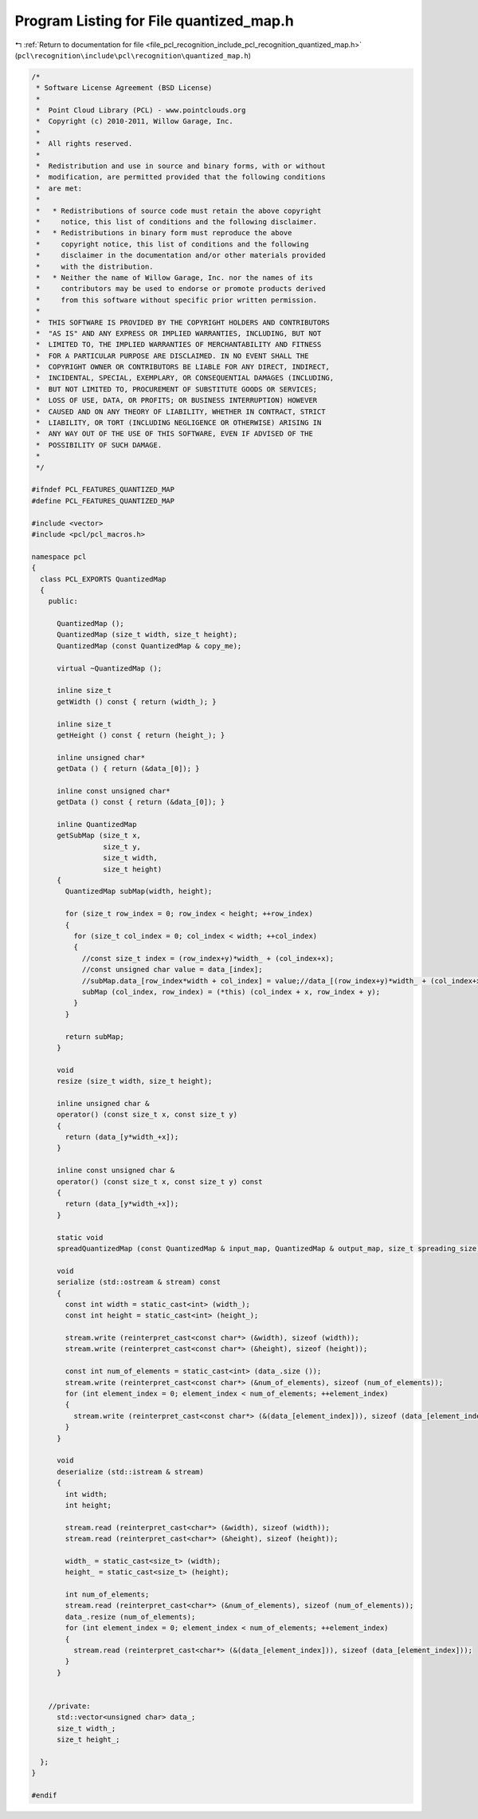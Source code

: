 
.. _program_listing_file_pcl_recognition_include_pcl_recognition_quantized_map.h:

Program Listing for File quantized_map.h
========================================

|exhale_lsh| :ref:`Return to documentation for file <file_pcl_recognition_include_pcl_recognition_quantized_map.h>` (``pcl\recognition\include\pcl\recognition\quantized_map.h``)

.. |exhale_lsh| unicode:: U+021B0 .. UPWARDS ARROW WITH TIP LEFTWARDS

.. code-block:: cpp

   /*
    * Software License Agreement (BSD License)
    *
    *  Point Cloud Library (PCL) - www.pointclouds.org
    *  Copyright (c) 2010-2011, Willow Garage, Inc.
    *
    *  All rights reserved. 
    *
    *  Redistribution and use in source and binary forms, with or without
    *  modification, are permitted provided that the following conditions
    *  are met:
    *
    *   * Redistributions of source code must retain the above copyright
    *     notice, this list of conditions and the following disclaimer.
    *   * Redistributions in binary form must reproduce the above
    *     copyright notice, this list of conditions and the following
    *     disclaimer in the documentation and/or other materials provided
    *     with the distribution.
    *   * Neither the name of Willow Garage, Inc. nor the names of its
    *     contributors may be used to endorse or promote products derived
    *     from this software without specific prior written permission.
    *
    *  THIS SOFTWARE IS PROVIDED BY THE COPYRIGHT HOLDERS AND CONTRIBUTORS
    *  "AS IS" AND ANY EXPRESS OR IMPLIED WARRANTIES, INCLUDING, BUT NOT
    *  LIMITED TO, THE IMPLIED WARRANTIES OF MERCHANTABILITY AND FITNESS
    *  FOR A PARTICULAR PURPOSE ARE DISCLAIMED. IN NO EVENT SHALL THE
    *  COPYRIGHT OWNER OR CONTRIBUTORS BE LIABLE FOR ANY DIRECT, INDIRECT,
    *  INCIDENTAL, SPECIAL, EXEMPLARY, OR CONSEQUENTIAL DAMAGES (INCLUDING,
    *  BUT NOT LIMITED TO, PROCUREMENT OF SUBSTITUTE GOODS OR SERVICES;
    *  LOSS OF USE, DATA, OR PROFITS; OR BUSINESS INTERRUPTION) HOWEVER
    *  CAUSED AND ON ANY THEORY OF LIABILITY, WHETHER IN CONTRACT, STRICT
    *  LIABILITY, OR TORT (INCLUDING NEGLIGENCE OR OTHERWISE) ARISING IN
    *  ANY WAY OUT OF THE USE OF THIS SOFTWARE, EVEN IF ADVISED OF THE
    *  POSSIBILITY OF SUCH DAMAGE.
    *
    */
   
   #ifndef PCL_FEATURES_QUANTIZED_MAP
   #define PCL_FEATURES_QUANTIZED_MAP
   
   #include <vector>
   #include <pcl/pcl_macros.h>
   
   namespace pcl
   {
     class PCL_EXPORTS QuantizedMap
     {
       public:
   
         QuantizedMap ();
         QuantizedMap (size_t width, size_t height);
         QuantizedMap (const QuantizedMap & copy_me);
   
         virtual ~QuantizedMap ();
   
         inline size_t
         getWidth () const { return (width_); }
         
         inline size_t
         getHeight () const { return (height_); }
         
         inline unsigned char*
         getData () { return (&data_[0]); }
   
         inline const unsigned char*
         getData () const { return (&data_[0]); }
   
         inline QuantizedMap
         getSubMap (size_t x,
                    size_t y,
                    size_t width,
                    size_t height)
         {
           QuantizedMap subMap(width, height);
   
           for (size_t row_index = 0; row_index < height; ++row_index)
           {
             for (size_t col_index = 0; col_index < width; ++col_index)
             {
               //const size_t index = (row_index+y)*width_ + (col_index+x);
               //const unsigned char value = data_[index];
               //subMap.data_[row_index*width + col_index] = value;//data_[(row_index+y)*width_ + (col_index+x)];
               subMap (col_index, row_index) = (*this) (col_index + x, row_index + y);
             }
           }
   
           return subMap;
         }
   
         void 
         resize (size_t width, size_t height);
   
         inline unsigned char & 
         operator() (const size_t x, const size_t y) 
         { 
           return (data_[y*width_+x]); 
         }
   
         inline const unsigned char & 
         operator() (const size_t x, const size_t y) const
         { 
           return (data_[y*width_+x]); 
         }
   
         static void
         spreadQuantizedMap (const QuantizedMap & input_map, QuantizedMap & output_map, size_t spreading_size);
   
         void 
         serialize (std::ostream & stream) const
         {
           const int width = static_cast<int> (width_);
           const int height = static_cast<int> (height_);
           
           stream.write (reinterpret_cast<const char*> (&width), sizeof (width));
           stream.write (reinterpret_cast<const char*> (&height), sizeof (height));
   
           const int num_of_elements = static_cast<int> (data_.size ());
           stream.write (reinterpret_cast<const char*> (&num_of_elements), sizeof (num_of_elements));
           for (int element_index = 0; element_index < num_of_elements; ++element_index)
           {
             stream.write (reinterpret_cast<const char*> (&(data_[element_index])), sizeof (data_[element_index]));
           }
         }
   
         void 
         deserialize (std::istream & stream)
         {
           int width;
           int height;
   
           stream.read (reinterpret_cast<char*> (&width), sizeof (width));
           stream.read (reinterpret_cast<char*> (&height), sizeof (height));
   
           width_ = static_cast<size_t> (width);
           height_ = static_cast<size_t> (height);
   
           int num_of_elements;
           stream.read (reinterpret_cast<char*> (&num_of_elements), sizeof (num_of_elements));
           data_.resize (num_of_elements);
           for (int element_index = 0; element_index < num_of_elements; ++element_index)
           {
             stream.read (reinterpret_cast<char*> (&(data_[element_index])), sizeof (data_[element_index]));
           }
         }
   
   
       //private:
         std::vector<unsigned char> data_;
         size_t width_;
         size_t height_;  
       
     };
   }
   
   #endif   
